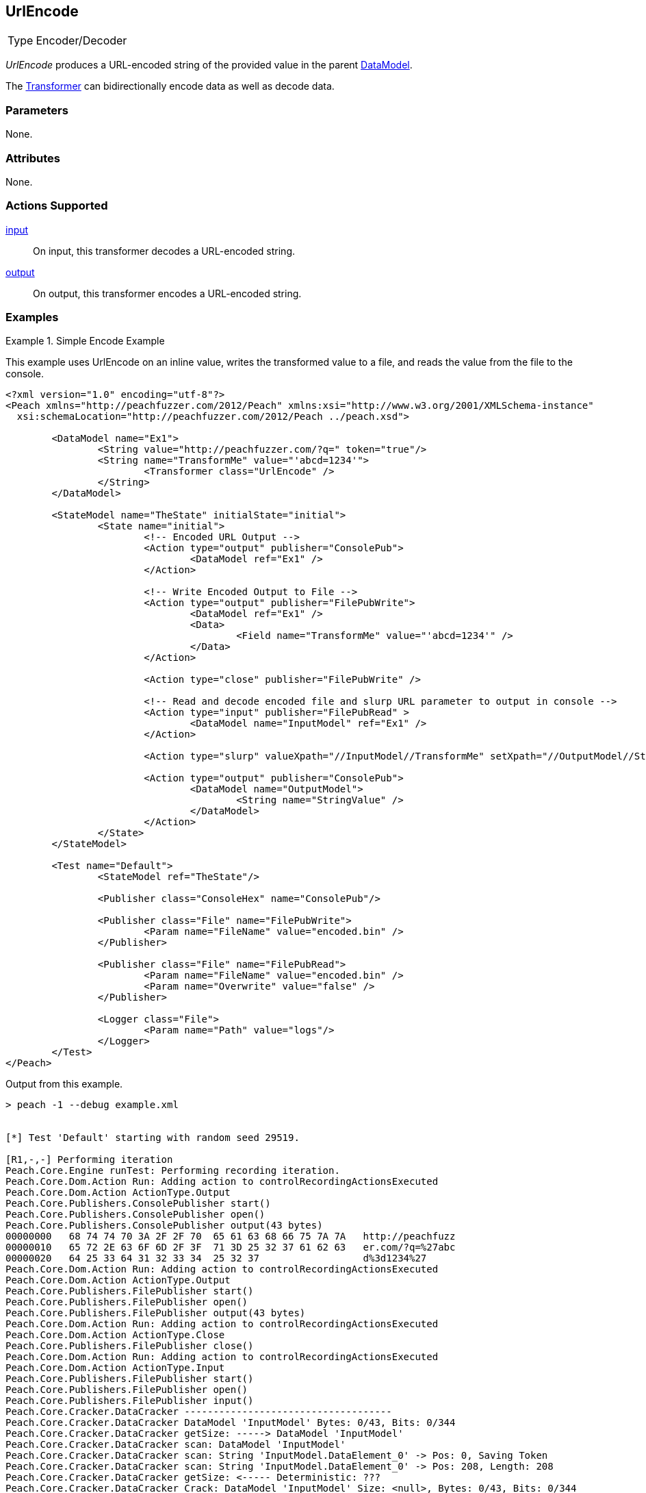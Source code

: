 <<<
[[Transformers_UrlEncodeTransformer]]
== UrlEncode

// Reviewed:
//  - 02/19/2014: Seth & Adam: Outlined
// TODO:
// Verify parameters expand parameter description
// Full pit example using hex console
// expand  general description
// Identify direction / actions supported for (Input/Output/Call/setProperty/getProperty)
// See AES for format
// Test output, input

// Updated:
// 2/19/14: Mick
// verified params
// added supported actions
// expanded description
// added full example

[horizontal]
Type:: Encoder/Decoder

_UrlEncode_ produces a URL-encoded string of the provided value in the parent xref:DataModel[DataModel].

The xref:Transformer[Transformer] can bidirectionally encode data as well as decode data.

=== Parameters

None.

=== Attributes

None.

=== Actions Supported

xref:Action_input[input]:: On input, this transformer decodes a URL-encoded string.
xref:Action_output[output]:: On output, this transformer encodes a URL-encoded string.

=== Examples

.Simple Encode Example
==========================
This example uses UrlEncode on an inline value, writes the transformed value to a file, and reads the value from the file to the console.


[source,xml]
----
<?xml version="1.0" encoding="utf-8"?>
<Peach xmlns="http://peachfuzzer.com/2012/Peach" xmlns:xsi="http://www.w3.org/2001/XMLSchema-instance"
  xsi:schemaLocation="http://peachfuzzer.com/2012/Peach ../peach.xsd">

	<DataModel name="Ex1">
		<String value="http://peachfuzzer.com/?q=" token="true"/>
		<String name="TransformMe" value="'abcd=1234'">
			<Transformer class="UrlEncode" />
		</String>
	</DataModel>

	<StateModel name="TheState" initialState="initial">
		<State name="initial">
			<!-- Encoded URL Output -->
			<Action type="output" publisher="ConsolePub">
				<DataModel ref="Ex1" />
			</Action>

			<!-- Write Encoded Output to File -->
			<Action type="output" publisher="FilePubWrite">
				<DataModel ref="Ex1" />
				<Data>
					<Field name="TransformMe" value="'abcd=1234'" />
				</Data>
			</Action>

			<Action type="close" publisher="FilePubWrite" />

			<!-- Read and decode encoded file and slurp URL parameter to output in console -->
			<Action type="input" publisher="FilePubRead" >
				<DataModel name="InputModel" ref="Ex1" />
			</Action>

			<Action type="slurp" valueXpath="//InputModel//TransformMe" setXpath="//OutputModel//StringValue" />

			<Action type="output" publisher="ConsolePub">
				<DataModel name="OutputModel">
					<String name="StringValue" />
				</DataModel>
			</Action>
		</State>
	</StateModel>

	<Test name="Default">
		<StateModel ref="TheState"/>

		<Publisher class="ConsoleHex" name="ConsolePub"/>

		<Publisher class="File" name="FilePubWrite">
			<Param name="FileName" value="encoded.bin" />
		</Publisher>

		<Publisher class="File" name="FilePubRead">
			<Param name="FileName" value="encoded.bin" />
			<Param name="Overwrite" value="false" />
		</Publisher>

		<Logger class="File">
			<Param name="Path" value="logs"/>
		</Logger>
	</Test>
</Peach>
----


Output from this example.
----
> peach -1 --debug example.xml


[*] Test 'Default' starting with random seed 29519.

[R1,-,-] Performing iteration
Peach.Core.Engine runTest: Performing recording iteration.
Peach.Core.Dom.Action Run: Adding action to controlRecordingActionsExecuted
Peach.Core.Dom.Action ActionType.Output
Peach.Core.Publishers.ConsolePublisher start()
Peach.Core.Publishers.ConsolePublisher open()
Peach.Core.Publishers.ConsolePublisher output(43 bytes)
00000000   68 74 74 70 3A 2F 2F 70  65 61 63 68 66 75 7A 7A   http://peachfuzz
00000010   65 72 2E 63 6F 6D 2F 3F  71 3D 25 32 37 61 62 63   er.com/?q=%27abc
00000020   64 25 33 64 31 32 33 34  25 32 37                  d%3d1234%27
Peach.Core.Dom.Action Run: Adding action to controlRecordingActionsExecuted
Peach.Core.Dom.Action ActionType.Output
Peach.Core.Publishers.FilePublisher start()
Peach.Core.Publishers.FilePublisher open()
Peach.Core.Publishers.FilePublisher output(43 bytes)
Peach.Core.Dom.Action Run: Adding action to controlRecordingActionsExecuted
Peach.Core.Dom.Action ActionType.Close
Peach.Core.Publishers.FilePublisher close()
Peach.Core.Dom.Action Run: Adding action to controlRecordingActionsExecuted
Peach.Core.Dom.Action ActionType.Input
Peach.Core.Publishers.FilePublisher start()
Peach.Core.Publishers.FilePublisher open()
Peach.Core.Publishers.FilePublisher input()
Peach.Core.Cracker.DataCracker ------------------------------------
Peach.Core.Cracker.DataCracker DataModel 'InputModel' Bytes: 0/43, Bits: 0/344
Peach.Core.Cracker.DataCracker getSize: -----> DataModel 'InputModel'
Peach.Core.Cracker.DataCracker scan: DataModel 'InputModel'
Peach.Core.Cracker.DataCracker scan: String 'InputModel.DataElement_0' -> Pos: 0, Saving Token
Peach.Core.Cracker.DataCracker scan: String 'InputModel.DataElement_0' -> Pos: 208, Length: 208
Peach.Core.Cracker.DataCracker getSize: <----- Deterministic: ???
Peach.Core.Cracker.DataCracker Crack: DataModel 'InputModel' Size: <null>, Bytes: 0/43, Bits: 0/344
Peach.Core.Cracker.DataCracker ------------------------------------
Peach.Core.Cracker.DataCracker String 'InputModel.DataElement_0' Bytes: 0/43, Bits: 0/344
Peach.Core.Cracker.DataCracker getSize: -----> String 'InputModel.DataElement_0'
Peach.Core.Cracker.DataCracker scan: String 'InputModel.DataElement_0' -> Pos: 0, Saving Token
Peach.Core.Cracker.DataCracker scan: String 'InputModel.DataElement_0' -> Pos: 208, Length: 208
Peach.Core.Cracker.DataCracker getSize: <----- Size: 208
Peach.Core.Cracker.DataCracker Crack: String 'InputModel.DataElement_0' Size: 208, Bytes: 0/43, Bits: 0/344
Peach.Core.Dom.DataElement String 'InputModel.DataElement_0' value is: http://peachfuzzer.com/?q=
Peach.Core.Cracker.DataCracker ------------------------------------
Peach.Core.Cracker.DataCracker String 'InputModel.TransformMe' Bytes: 26/43, Bit s: 208/344
Peach.Core.Cracker.DataCracker getSize: -----> String 'InputModel.TransformMe'
Peach.Core.Cracker.DataCracker scan: String 'InputModel.TransformMe' -> Offset: 0, Unsized element
Peach.Core.Cracker.DataCracker lookahead: String 'InputModel.TransformMe'
Peach.Core.Cracker.DataCracker getSize: <----- Last Unsized: 136
Peach.Core.Cracker.DataCracker Crack: String 'InputModel.TransformMe' Size: 88, Bytes: 0/11, Bits: 0/88
Peach.Core.Dom.DataElement String 'InputModel.TransformMe' value is: 'abcd=1234'
Peach.Core.Dom.Action Run: Adding action to controlRecordingActionsExecuted
Peach.Core.Dom.Action ActionType.Slurp
Peach.Core.Dom.Action Slurp, setting OutputModel.StringValue from InputModel.TransformMe
Peach.Core.Dom.Action Run: Adding action to controlRecordingActionsExecuted
Peach.Core.Dom.Action ActionType.Output
Peach.Core.Publishers.ConsolePublisher output(11 bytes)
00000000   27 61 62 63 64 3D 31 32  33 34 27                  'abcd=1234'
Peach.Core.Publishers.ConsolePublisher close()
Peach.Core.Publishers.FilePublisher close()
Peach.Core.Engine runTest: context.config.singleIteration == true
Peach.Core.Publishers.ConsolePublisher stop()
Peach.Core.Publishers.FilePublisher stop()
Peach.Core.Publishers.FilePublisher stop()

[*] Test 'Default' finished.
----
==========================